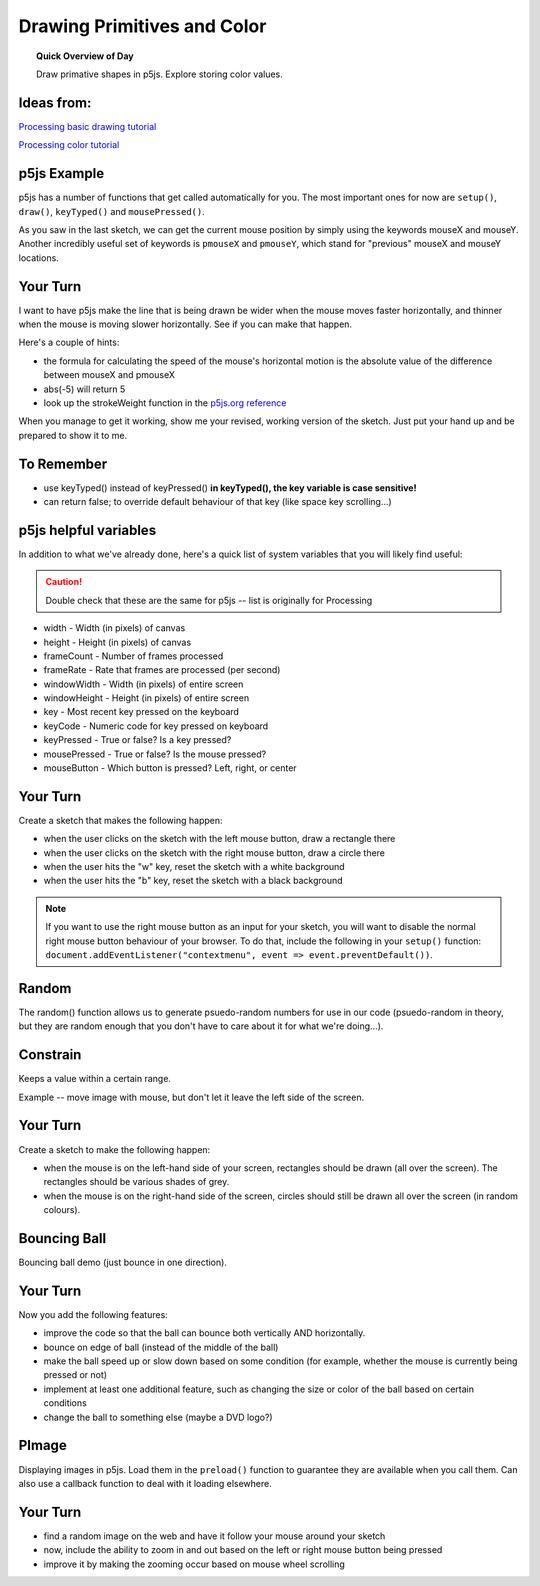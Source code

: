 Drawing Primitives and Color
=============================

.. topic:: Quick Overview of Day

    Draw primative shapes in p5js. Explore storing color values.


Ideas from:
----------------

`Processing basic drawing tutorial <https://processing.org/tutorials/drawing/>`_


`Processing color tutorial <https://p5js.org/learn/color.html>`_


p5js Example
------------------

p5js has a number of functions that get called automatically for you. The most important ones for now are ``setup()``, ``draw()``, ``keyTyped()`` and ``mousePressed()``. 

.. p5:: first-demo
    :width: 400


    function setup() {
        createCanvas(400, 400);
    }

    function draw() {
        background(255);
        fill(0);
        ellipse(mouseX, mouseY, 50, 50);
    }


As you saw in the last sketch, we can get the current mouse position by simply using the keywords mouseX and mouseY. Another incredibly useful set of keywords is ``pmouseX`` and ``pmouseY``, which stand for "previous" mouseX and mouseY locations.


Your Turn
---------

I want to have p5js make the line that is being drawn be wider when the mouse moves faster horizontally, and thinner when the mouse is moving slower horizontally. See if you can make that happen.

Here's a couple of hints:

- the formula for calculating the speed of the mouse's horizontal motion is the absolute value of the difference between mouseX and pmouseX
- abs(-5) will return 5
- look up the strokeWeight function in the `p5js.org reference <https://p5js.org/reference/>`_

When you manage to get it working, show me your revised, working version of the sketch. Just put your hand up and be prepared to show it to me.


To Remember
------------

- use keyTyped() instead of keyPressed()  **in keyTyped(), the key variable is case sensitive!**
- can return false; to override default behaviour of that key (like space key scrolling...)


p5js helpful variables
-----------------------

In addition to what we've already done, here's a quick list of system variables that you will likely find useful:

.. caution:: Double check that these are the same for p5js -- list is originally for Processing

- width - Width (in pixels) of canvas
- height - Height (in pixels) of canvas
- frameCount - Number of frames processed
- frameRate - Rate that frames are processed (per second)
- windowWidth - Width (in pixels) of entire screen
- windowHeight - Height (in pixels) of entire screen
- key - Most recent key pressed on the keyboard
- keyCode - Numeric code for key pressed on keyboard
- keyPressed - True or false? Is a key pressed?
- mousePressed - True or false? Is the mouse pressed?
- mouseButton - Which button is pressed? Left, right, or center


Your Turn
----------

Create a sketch that makes the following happen:

- when the user clicks on the sketch with the left mouse button, draw a rectangle there

- when the user clicks on the sketch with the right mouse button, draw a circle there

- when the user hits the "w" key, reset the sketch with a white background

- when the user hits the "b" key, reset the sketch with a black background
  

.. note:: If you want to use the right mouse button as an input for your sketch, you will want to disable the normal right mouse button behaviour of your browser. To do that, include the following in your ``setup()`` function: ``document.addEventListener("contextmenu", event => event.preventDefault())``.


Random
------

The random() function allows us to generate psuedo-random numbers for use in our code (psuedo-random in theory, but they are random enough that you don't have to care about it for what we're doing...).


Constrain
----------

Keeps a value within a certain range.

Example -- move image with mouse, but don't let it leave the left side of the screen.



Your Turn
----------

Create a sketch to make the following happen:

- when the mouse is on the left-hand side of your screen, rectangles should be drawn (all over the screen). The rectangles should be various shades of grey.
- when the mouse is on the right-hand side of the screen, circles should still be drawn all over the screen (in random colours).



Bouncing Ball
--------------

Bouncing ball demo (just bounce in one direction).


Your Turn
----------

Now you add the following features:

- improve the code so that the ball can bounce both vertically AND horizontally.
- bounce on edge of ball (instead of the middle of the ball)
- make the ball speed up or slow down based on some condition (for example, whether the mouse is currently being pressed or not)
- implement at least one additional feature, such as changing the size or color of the ball based on certain conditions
- change the ball to something else (maybe a DVD logo?)


PImage
---------

Displaying images in p5js. Load them in the ``preload()`` function to guarantee they are available when you call them. Can also use a callback function to deal with it loading elsewhere.


Your Turn
---------

- find a random image on the web and have it follow your mouse around your sketch
- now, include the ability to zoom in and out based on the left or right mouse button being pressed
- improve it by making the zooming occur based on mouse wheel scrolling
